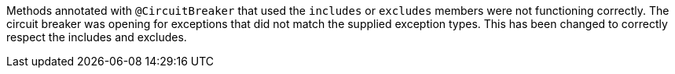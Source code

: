 Methods annotated with `@CircuitBreaker` that used the `includes` or `excludes` members were not functioning correctly. The circuit breaker was opening for exceptions that did not match the supplied exception types. This has been changed to correctly respect the includes and excludes.
